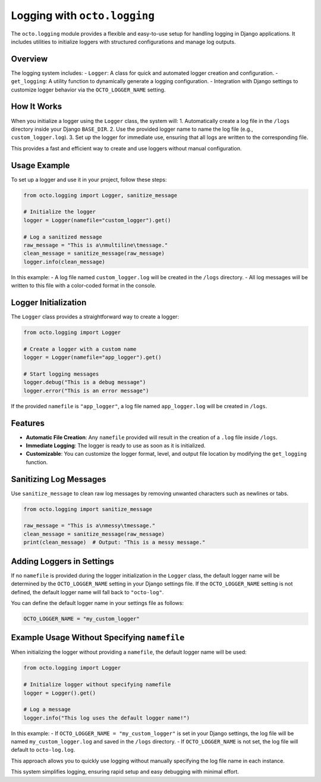 .. _octo_logging:

Logging with ``octo.logging``
============================

The ``octo.logging`` module provides a flexible and easy-to-use setup for handling logging in Django applications. It includes utilities to initialize loggers with structured configurations and manage log outputs.

Overview
--------

The logging system includes:
- ``Logger``: A class for quick and automated logger creation and configuration.
- ``get_logging``: A utility function to dynamically generate a logging configuration.
- Integration with Django settings to customize logger behavior via the ``OCTO_LOGGER_NAME`` setting.

How It Works
------------

When you initialize a logger using the ``Logger`` class, the system will:
1. Automatically create a log file in the ``/logs`` directory inside your Django ``BASE_DIR``.
2. Use the provided logger name to name the log file (e.g., ``custom_logger.log``).
3. Set up the logger for immediate use, ensuring that all logs are written to the corresponding file.

This provides a fast and efficient way to create and use loggers without manual configuration.

Usage Example
-------------

To set up a logger and use it in your project, follow these steps:

.. code-block:: python

    from octo.logging import Logger, sanitize_message

    # Initialize the logger
    logger = Logger(namefile="custom_logger").get()

    # Log a sanitized message
    raw_message = "This is a\nmultiline\tmessage."
    clean_message = sanitize_message(raw_message)
    logger.info(clean_message)

In this example:
- A log file named ``custom_logger.log`` will be created in the ``/logs`` directory.
- All log messages will be written to this file with a color-coded format in the console.

Logger Initialization
----------------------

The ``Logger`` class provides a straightforward way to create a logger:

.. code-block:: python

    from octo.logging import Logger

    # Create a logger with a custom name
    logger = Logger(namefile="app_logger").get()

    # Start logging messages
    logger.debug("This is a debug message")
    logger.error("This is an error message")

If the provided ``namefile`` is ``"app_logger"``, a log file named ``app_logger.log`` will be created in ``/logs``.

Features
--------

- **Automatic File Creation**: Any ``namefile`` provided will result in the creation of a ``.log`` file inside ``/logs``.
- **Immediate Logging**: The logger is ready to use as soon as it is initialized.
- **Customizable**: You can customize the logger format, level, and output file location by modifying the ``get_logging`` function.

Sanitizing Log Messages
-----------------------

Use ``sanitize_message`` to clean raw log messages by removing unwanted characters such as newlines or tabs.

.. code-block:: python

    from octo.logging import sanitize_message

    raw_message = "This is a\nmessy\tmessage."
    clean_message = sanitize_message(raw_message)
    print(clean_message)  # Output: "This is a messy message."

Adding Loggers in Settings
--------------------------

If no ``namefile`` is provided during the logger initialization in the ``Logger`` class, the default logger name will be determined by the ``OCTO_LOGGER_NAME`` setting in your Django settings file. If the ``OCTO_LOGGER_NAME`` setting is not defined, the default logger name will fall back to ``"octo-log"``.

You can define the default logger name in your settings file as follows:

.. code-block:: python

   OCTO_LOGGER_NAME = "my_custom_logger"

Example Usage Without Specifying ``namefile``
-------------------------------------------

When initializing the logger without providing a ``namefile``, the default logger name will be used:

.. code-block:: python

    from octo.logging import Logger

    # Initialize logger without specifying namefile
    logger = Logger().get()

    # Log a message
    logger.info("This log uses the default logger name!")

In this example:
- If ``OCTO_LOGGER_NAME = "my_custom_logger"`` is set in your Django settings, the log file will be named ``my_custom_logger.log`` and saved in the ``/logs`` directory.
- If ``OCTO_LOGGER_NAME`` is not set, the log file will default to ``octo-log.log``.

This approach allows you to quickly use logging without manually specifying the log file name in each instance.

This system simplifies logging, ensuring rapid setup and easy debugging with minimal effort.
